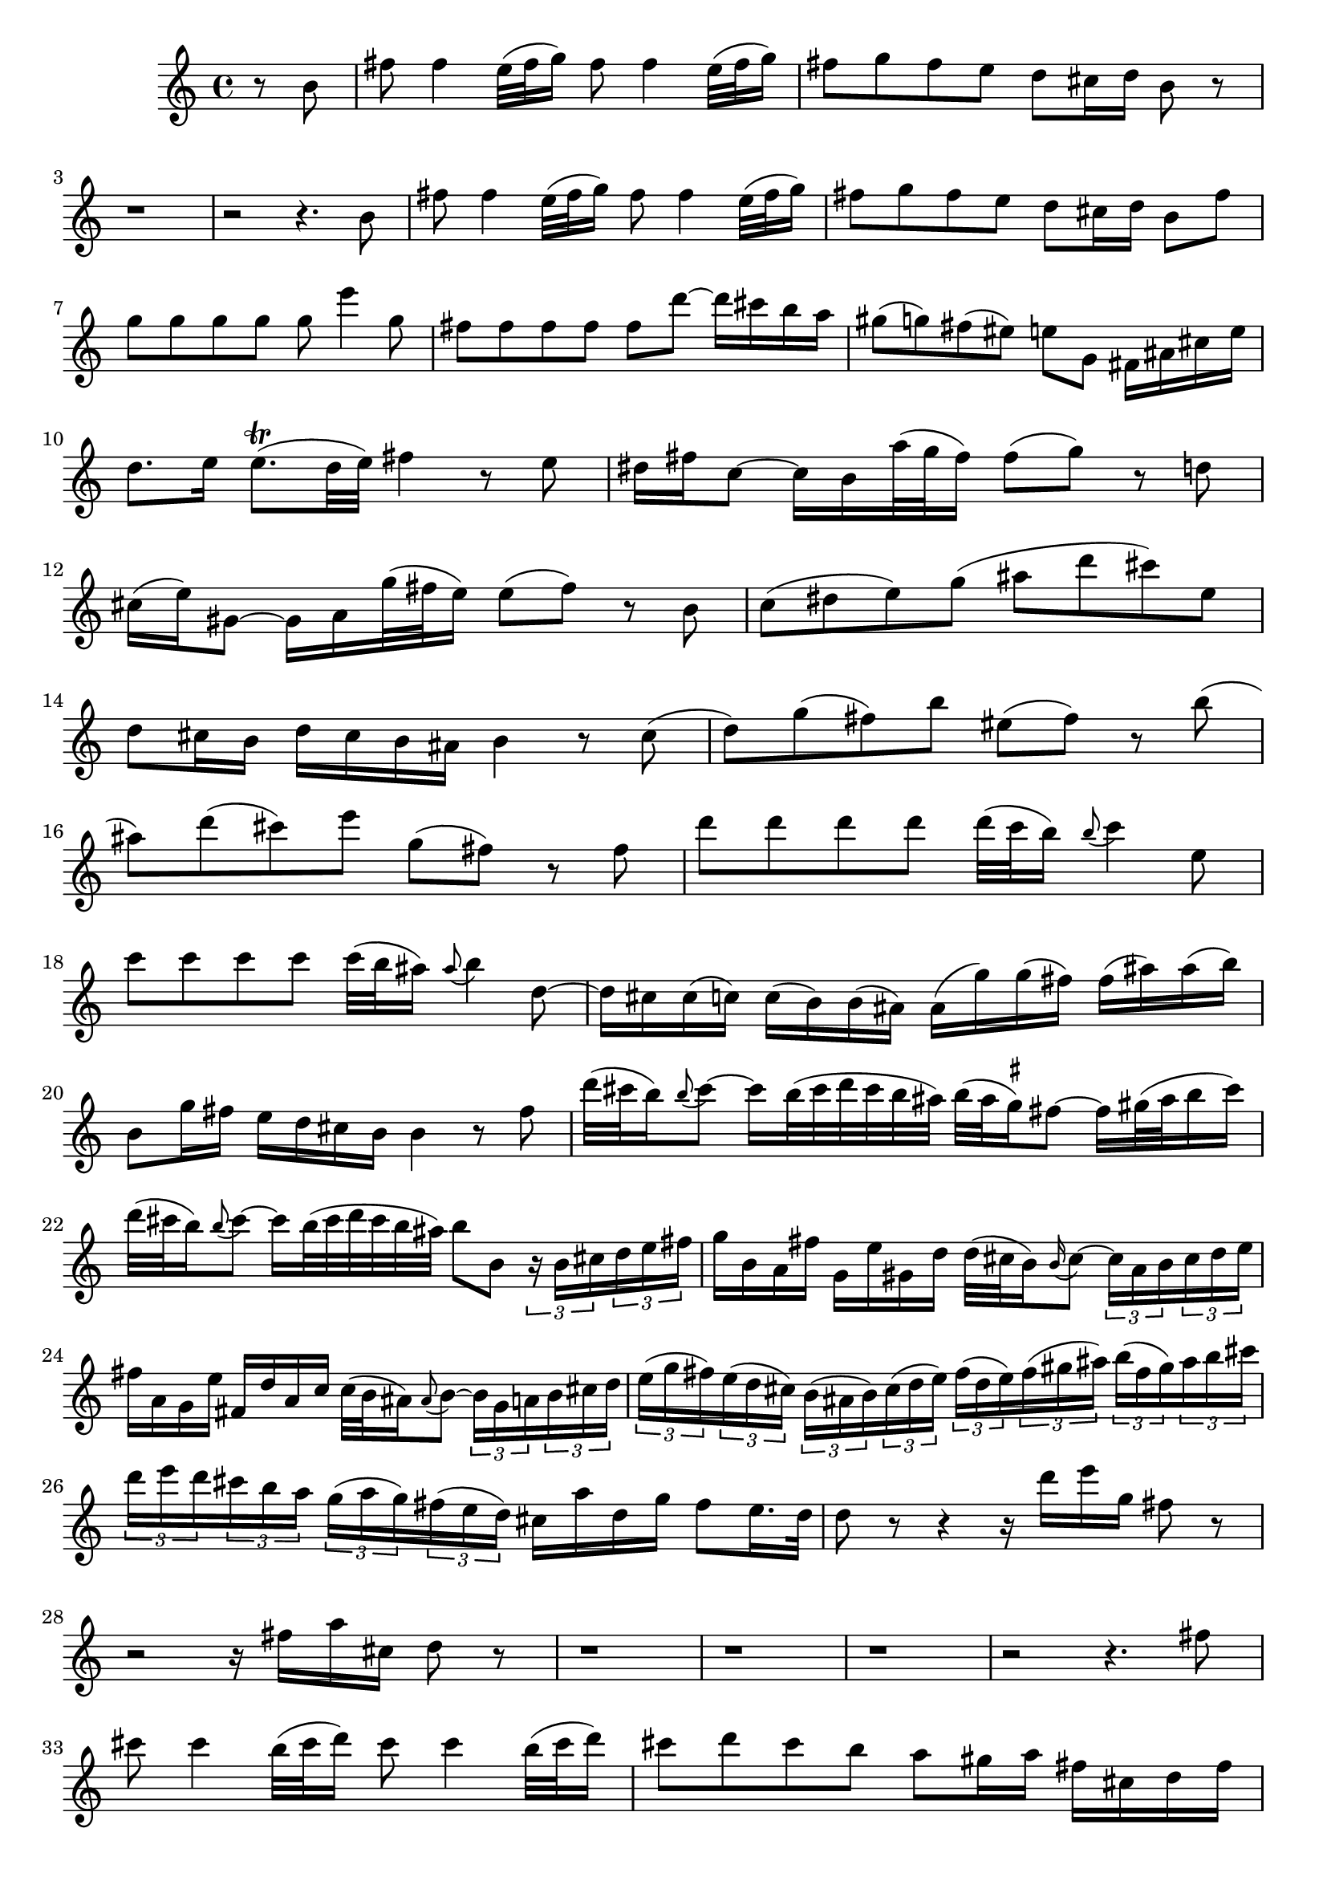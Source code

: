 % Sonata for Flute and Harpsichord BWV 1030 in B minor I Andante

%{
    Copyright 2017 Edmundo Carmona Antoranz. Released under CC 4.0 by-sa
    Original Manuscript is public domain
    Editor: Wilhelm Rust
    Publisher:  Bach-Gesellschaft Ausgabe, Band 9
                Leipzig: Breitkopf und Härtel, 1860. Plate B.W. IX.
%}


\version "2.18.2"

\time 4/4
\key b \minor

\relative c' {

    \partial 4 r8 b'

    % 1
    fis' fis4 e32( fis g16) fis8 fis4 e32( fis g16 )

    % 2
    fis8 g fis e d cis16 d b8 r
    
    % 3
    r1
    
    % 4 2nd system from Bach's score starts on 3rd beat
    r2 r4. b8
    
    % 5
    fis' fis4 e32( fis g16) fis8 fis4 e32( fis g16 )
    
    % 6
    fis8 g fis e d cis16 d b8 fis'
    
    % 7
    g g g g g e'4 g,8
    
    % 8 3rd system from Bach's score starts on 3rd beat
    fis fis fis fis fis d'8~ d16 cis b a
    
    % 9
    gis8( g) fis( eis) e g, fis16 ais cis e
    
    % 10
    d8. e16 e8.\trill( d32 e) fis4 r8 e
    
    % 11
    % Articulation on 3rd beat is on JS Bach's manuscript
    dis16 fis c8~ c16 b a'32( g fis16) fis8( g) r d
    
    % 12 4th system from bachs's score starts on 2nd beat
    cis16( e) gis,8~ gis16 a g'32( fis e16) e8( fis) r b,
    
    % 13
    % @TODO Articulations... not sure yet
    c( dis e) g( ais d cis) e,
    
    % 14
    d8 cis16 b d cis b ais b4 r8 cis(
    
    % 15 5th system from bach's score starts on 4th beat
    d) g( fis) b eis,( fis) r b(
    
    % 16
    ais) d( cis) e g,( fis) r fis
    
    % 17
    d' d d d d32( c b16) \appoggiatura b8 c4 e,8
    
    % 18
    c' c c c c32( b ais16) \appoggiatura ais8 b4 d,8~
    
    % 19 6th system from bach's manuscript starts here
    d16 cis cis( c) c( b) b( ais) ais( g') g( fis) fis( ais) ais( b)
    
    % 20
    b,8 g'16 fis e d cis b b4 r8 fis'8
    
    % 21
    % g on 3rd beat is on Bach's and Kirnberger's manuscripts
    d'32( cis b16) \appoggiatura b8 cis8~ cis16 b32( cis d cis b ais) b32( ais \set suggestAccidentals = ##t gis16) \set suggestAccidentals = ##f fis8~ fis16 gis!32( ais b16 cis)
    
    % 22 2nd page 1st system from bach's score starts here
    % Articulation on beat 2 is on JS Bach's manuscript
    d32( cis b16) \appoggiatura b8 cis8~ cis16 b32( cis d cis b ais) b8 b, \tuplet 3/2 8 { r16 b cis d e fis }
    
    % 23
    g16 b, a fis' g, e' gis, d' d32( cis b16) \appoggiatura b16 cis8~ \tuplet 3/2 8 { cis16 a b cis d e }
    
    % 24
    fis16 a, g e' fis, d' a c c32( b ais16) \appoggiatura ais8 b8~ \tuplet 3/2 8 { b16 g a b cis d }
    
    % 25 2nd page 2dn system from bachs's score starts here
    \tuplet 3/2 8 { e( g fis) e( d cis) b( ais b) cis( d e) fis( d e) fis( gis ais) b( fis gis) ais b cis }
    
    % 26
    \tuplet 3/2 8 { d e d cis b a g( a g) fis( e d) } cis a' d, g fis8 e16. d32
    
    % 27 2nd page 3rd system from bachs score starts on 3rd beat
    d8 r r4 r16 d' e g,  fis8 r
    
    % 28
    r2 r16 fis a cis, d8 r
    
    % 29
    r1
    
    % 30 2nd page 4th system from bach's score starts on 2nd beat
    r1
    
    % 31
    r1
    
    % 32 2nd page 5th system from bach's score starts on 2nd beat
    r2 r4. fis8
    
    % 33
    cis' cis4 b32( cis d16) cis8 cis4 b32( cis d16)
    
    % 34
    cis 8 d cis b a gis16 a fis cis d fis
    
    % 35 2nd page 6th system from bach's score starts here
    bis,( gis') gis cis, cis b ais b ais( fis') fis b, b8 b'
    
    % 36
    b\trill( ais) r a a\trill( gis) r g
    
    % 37
    fis ais b b, eis gis cis,16 b a gis
    
    % 38 3rd page from bach's score starts here
    a( fis') b,( eis) fis cis gis' b, a fis' b, eis fis cis gis' b, 
    
    % 39
    a fis' b, gis' a, fis' gis, eis' \appoggiatura eis8 fis4~ fis16 e dis cis
    
    % 40
    dis8 dis dis d d b'~ \tuplet 3/2 8 { b16 a gis fis e d }
    
    % 41 3rd page 2nd system from bach's score starts here
    cis8 cis cis c c a'~ \tuplet 3/2 8 { a16 g fis e d c }
    
    % 42
    \tuplet 3/2 8 { b ais b cis b ais } b8 b' ais a gis g
    
    % 43
    fis a, gis e'~ e16 d32 cis d16 e e8.\trill( d32 e)
    
    % 44 3rd page 3rd system from bachs score starts on 3rd beat
    fis4 r8 fis eis16 gis d8~ d16 cis b'32( a gis16)
    
    % 45
    gis( a) r8 r4 r8 d,8~ \tuplet 3/2 8 { d16 cis e } bes8~
    
    % 46
    bes16 a g'32( fis e16) e( fis) b8 ais16 cis g8~ g16 fis e'32( d cis16)
    
    % 47 3rd page 4th system from bachs score starts on 2nd beat
    cis( d) r8 r4 r8 g,~ \tuplet 3/2 8 { g16 fis a } ees8~
    
    % 48
    ees16 d c'32( b a16) a( b) r8 r2
    
    % 49
    r4 r8 fis,( g) ais( b) d(
    
    % 50 3rd page 5th system from bach's score starts on 3rd beat
    eis) a( gis) b, a gis16 fis a( gis) fis( eis)
    
    % 51
    fis4 r8 bis fis'( eis) r b'(
    
    % 52
    a) d( cis) fis bis,( cis) r4
    
    % 53 3rd page 6th syste from bach's score starts on 3rd beat
    % Slur on 4th beat is on Bach's manuscript
    r4 r8 cis, a'32 gis fis16 \appoggiatura fis8 gis8~ gis16 fis32( gis a gis fis eis)
    
    % 54
    % Slur on 1st beat is on Bach's manuscript
    fis32( e? d16) cis8~ cis16 dis32( eis fis16 gis) a32( gis fis16) gis8~ gis16 fis32( gis a gis fis eis)
    
    % 55
    fis8 fis, r fis' d' d d d
    
    % 56 4th page from bach's score starts here
    d32( cis b16) \appoggiatura b8 cis4 e,8 c' c c c
    
    % 57
    % No appoggiatura on Bach's manuscript
    c32( b ais16) b4 b,8~ \tuplet 3/2 8 { b16 a gis } fis' eis fis( gis32 a) gis16 b,
    
    % 58
    a16 gis32 fis gis16 fis' eis8. fis16 fis4 r8 gis
    
    % 59 4th page 2nd system from bach's score starts on 2nd beat
    \tuplet 3/2 8 { a16 cis b a fis gis a cis b a fis gis a c b a g fis e( dis e) fis( g a) }
    
    % 60
    \tuplet 3/2 8 { g b a g e fis g b a g e fis g b a g fis e d cis d e fis g }
    
    % 61 4th page 3rd system from bach's score starts on 3rd beat
    \tuplet 3/2 8 { fis a g fis e d cis b ais b cis d e g fis e d cis b ais b cis d e }
    
    % 62
    \tuplet 3/2 8 { d b cis d e fis g e fis g a b c d c b a g fis e d c b a }
    
    % 63
    b( g') c,( fis) g d a' c, b g' c, fis g d a' c,
    
    % 64 4th page 4th system from bach's score starts here
    b g' c, a' b, g' a, fis' g8 d~ \tuplet 3/2 8 { d16 d' c b a g }
    
    % 65
    fis8 a d a r d, f b
    
    % 66
    r g c g r c, e a
    
    % 67 4th page 5th system from bach's score starts here
    r d c b r c b a
    
    % 68
    r b g e r a fis dis
    
    % 69
    % No articulation on Bach's manuscript
    b'8 b4 a32( b c16) b8 b4 a32( b c16)
    
    % 70 4th page 6th system from bach's score starts here
    b8 c b a g fis16 g e8 r
    
    % 71
    \tuplet 3/2 8 { r16 c d e fis g } a,8 a'~ \tuplet 3/2 8 { a16 fis g a b c } d,8 d'~
    
    % 72 5th page from bach's score starts on 4th beat
    \tuplet 3/2 8 { d16 b, c d e fis } g,8 g'~ \tuplet 3/2 8 { g16 e fis g a b } c,8 c'~
    
    % 73
    \tuplet 3/2 8 { c16 a, b c d e fis, dis' e fis g a b, fis' g a b c dis, b cis dis e fis }
    
    % 74
    g32( fis e16) fis8~ fis16 e32( fis g fis e dis) e( dis cis16) b8~ b16 cis32( dis e16 fis)
    
    % 75 5th page 2nd system from bach's score starts on 2nd beat
    g32( fis e16) fis8~ fis16 e32( fis g fis e dis) e8 a( g) c
    
    % 76
    ais( b) r4 r8 b,( a) d
    
    % 77
    b( c) r4 r8 e( d) g
    
    % 78 5th page 3rd system from bach's score starts on 2nd beat
    % Bach's manuscript has no articulation on 1st beat
    e( f) dis( e) ais( b) e,( d)
    
    % 79
    b'2\trill \tuplet 3/2 8 { ais16 cis b ais( gis fis) e g fis e( d cis) }
    
    % 80
    d( b') cis,( ais') b fis cis' e, d b' cis, ais' b fis cis' e,
    
    % 81
    d b' e, cis' d, b' cis, ais' b fis e fis d8 r
    
    % 82 5th page 4th system from bach's score starts here
    r2 r4 r16 b c e
    
    % 83
    ais,( fis') fis b, b a gis a gis( e') e a, a8 a'
    
    % 84
    a\prall( gis) r g g\prall( fis) r fis,
    
    % 85 5th page 5th system from bach's score starts on 3rd beat
    fis' fis4 e32( fis g16) fis8 fis4 e32( fis g16)
    
    % 86
    fis8 g fis e d\trill cis16 d b4~
    
    % 87
    b8 e~ e16 d cis b cis8 cis cis c8
    
    % 88
    c a'~ \tuplet 3/2 8 { a16 g fis e d c } b8 b b b
    
    % 89 5th page 6th system from bach's score starts here
    b g'~ \tuplet 3/2 8 { g16 fis e d c b a gis a b a gis } a8 a'
    
    % 90
    gis g( fis) f e g, fis e'~
    
    % 91
    e16 d32 cis d16 e e8.\trill d32 e fis8 b ais16 cis g8~
    
    % 92
    g16 fis e'32( d cis16) cis( d) g,8~ \tuplet 3/2 8 { g16( fis a) } ees8~ ees16 d c'32( b a16)
    
    % 93
    a( b) r8 r4 r8 e, dis16 fis c8~
    
    % 94
    c16 b a'32( g fis16) fis( g) c,8~ \tuplet 3/2 8 { c16 b d } aes8~ aes16 g f'32( e d16)
    
    % 95 6th page 2nd system from bach's score starts here
    d( e) r8 r e f( gis a) c
    
    % 96
    dis g fis a, g fis16 e g fis e dis
    
    % 97
    e8 r r4 r r8 (e
    
    % 98 6th page 3rd system from bach's score starts on 3rd beat
    d) g( fis) b eis,( fis) r4
    
    % 99
    r r8 eis b'( ais) r fis
    
    % 100
    d'32( cis b16) cis8~ cis16 b32( cis d cis b ais) b( ais gis16) fis8~ fis16 gis32( ais b16 cis)
    
    % 101 6th page 4th system from bach's score starts on 2nd beat
    d32( cis b16) cis8~ cis16 b32( cis d cis b ais) b8 b, r fis'
    
    % 102
    \tuplet 3/2 8 { d16 b cis d e fis g( a b) a g fis e cis d e( fis gis) ais( b cis) b ais gis }
    
    % 103 6th page 5th system frombach's score starts on 3rd beat
    fis8 b r d a g' r e
    
    % 104
    a, fis' r d g, e' r cis
    
    % 105
    \tuplet 3/2 8 { fis,16 d' cis b a g fis e dis e fis g a c b a g fis e dis cis dis e fis }
    
    % 106 6th page 6th system from bach's score starts here
    g,8 g'~ \tuplet 3/2 8 { g16 e( fis g a b) } cis8 cis,~ \tuplet 3/2 8 { cis16 a b cis d e }
    
    % 107
    fis,8 fis'~ \tuplet 3/2 8 { fis16 d e fis gis ais } b8 b,~ \tuplet 3/2 8 { b16 g a b cis d }
    
    % 108 7th page from bach's score starts on 3rd beat
    \tuplet 3/2 8 { e, cis'( d) e fis g g fis gis ais b cis cis cis, d e fis g g fis gis ais b cis }
    
    % 109
    d8 d d d \tuplet 3/2 8 { d16 c b c b a g fis e dis e g }
    
    % 110
    c8 c c c c32( b ais16) \appoggiatura ais8 b4 d,8~
    
    % 111 7th page 2nd system from bach's score starts on 3rd beat
    d16 cis cis( c) c( b) b( ais) ais( g') g( fis) fis( ais) ais( b)
    
    % 112
    b8. cis16 ais8. b16 b2~
    
    % 113
    \tuplet 3/2 8 { b16 ais gis ais gis fis } g8 c ais( b) r4
    
    % 114
    r8 d( cis) fis dis( e) r4
    
    % 115 7th page 3rd system from bach's score starts here
    r8 g,( fis) b ais( b) eis,( fis)
    
    % 116
    b,4 r8 b g' g g g
    
    % 117
    g32( fis e16) \appoggiatura e8 fis4 a,8 fis' fis fis fis
    
    % 118
    fis32( e dis16) \appoggiatura dis8 e4 e'8~ e16( cis) ais b b cis32 d cis16 e,
    
    % 119 7th page 4th system from bach's score starts here
    d( cis32 b) cis16 b' ais8. b16 b4. \bar "|."
    
}
